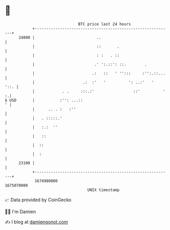 * 👋

#+begin_example
                                   BTC price last 24 hours                    
               +------------------------------------------------------------+ 
         24000 |                           ..                               | 
               |                           ::       .                       | 
               |                           : :   . ::                       | 
               |                          .' ':.::': ::.        .           | 
               |                         .:   ::   ' '':::     :'':.::...   | 
               |                     .:  :'   '          ': ..:'   '   '::. | 
               |            . .     :::.:'                 ::'          ' :.| 
   $ USD       |           :'': ...::                                     ' | 
               |      .. . :   :''                                          | 
               |   . :::::.'                                                | 
               |   :.:  ''                                                  | 
               |   ::                                                       | 
               |  ::                                                        | 
               |  :                                                         | 
         23100 |                                                            | 
               +------------------------------------------------------------+ 
                1674980000                                        1675070000  
                                       UNIX timestamp                         
#+end_example
📈 Data provided by CoinGecko

🧑‍💻 I'm Damien

✍️ I blog at [[https://www.damiengonot.com][damiengonot.com]]
